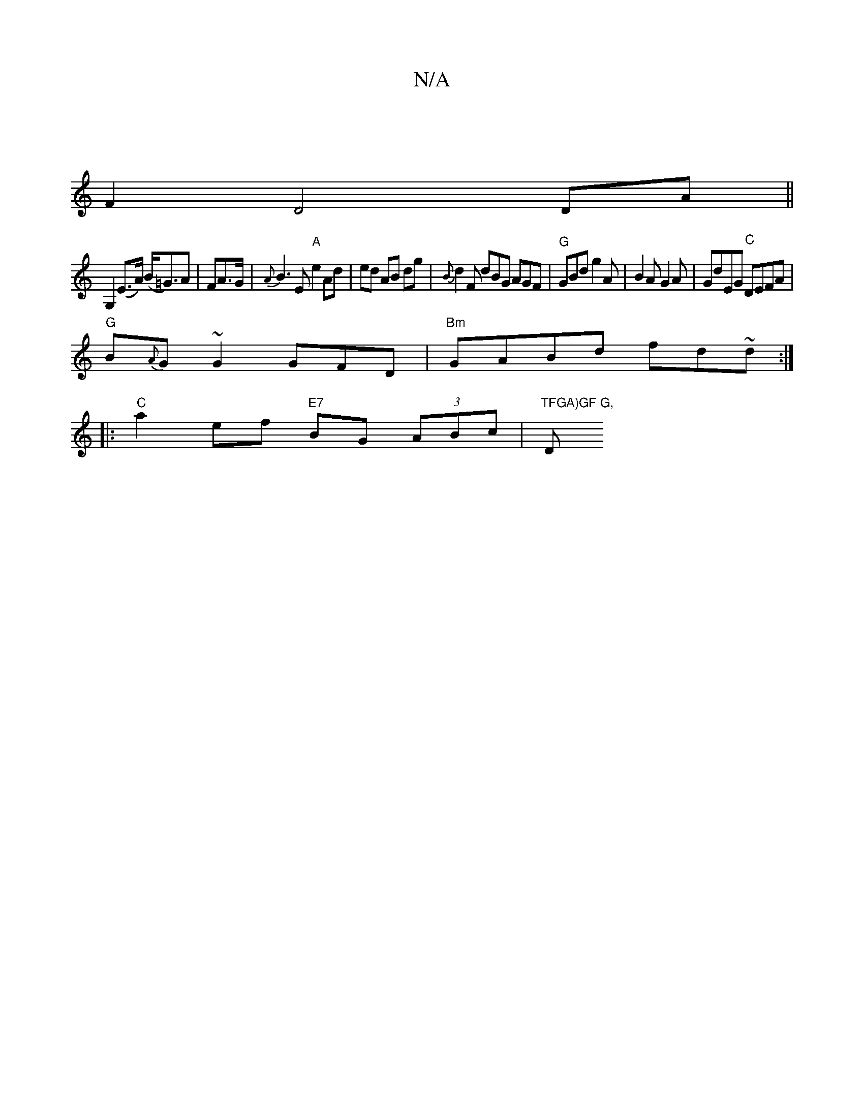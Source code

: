 X:1
T:N/A
M:4/4
R:N/A
K:Cmajor
1/4 |
F2D4 DA||
G,2 (E>A) (B<=G)A | FA>G | {A}B3 E "A"e2 Ad|ed AB dg | {B}d2F dBG AGF | "G"GBd g2 A | B2A G2 A | GdEG "C"DEFA|
"G" B{A}G~G2 GFD|"Bm"GABd fd~d:|
|:"C" a2ef "E7"BG (3ABc | "TFGA)GF G, "D